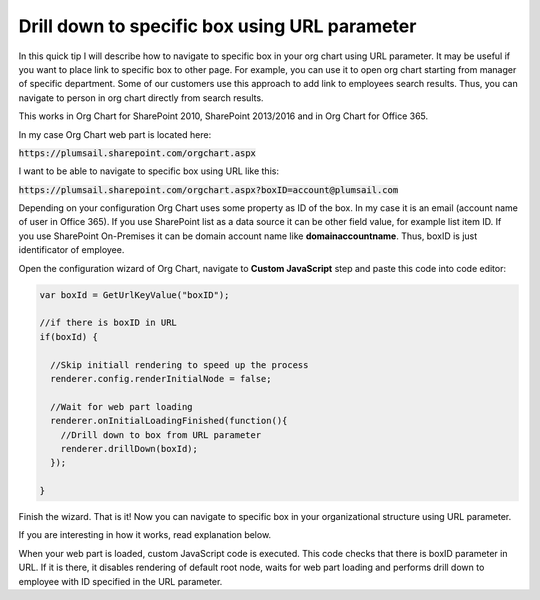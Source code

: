 Drill down to specific box using URL parameter
==============================================

In this quick tip I will describe how to navigate to specific box in your org chart using URL parameter. 
It may be useful if you want to place link to specific box to other page. 
For example, you can use it to open org chart starting from manager of specific department. 
Some of our customers use this approach to add link to employees search results. 
Thus, you can navigate to person in org chart directly from search results.


This works in Org Chart for SharePoint 2010, SharePoint 2013/2016 and in Org Chart for Office 365.

In my case Org Chart web part is located here:



:code:`https://plumsail.sharepoint.com/orgchart.aspx`


I want to be able to navigate to specific box using URL like this:



:code:`https://plumsail.sharepoint.com/orgchart.aspx?boxID=account@plumsail.com`



Depending on your configuration Org Chart uses some property as ID of the box. 
In my case it is an email (account name of user in Office 365). 
If you use SharePoint list as a data source it can be other field value, for example list item ID. 
If you use SharePoint On-Premises it can be domain account name like **domain\accountname**. 
Thus, boxID is just identificator of employee.


Open the configuration wizard of Org Chart, navigate to **Custom JavaScript** step and paste this code into code editor:

.. code-block:: javascript

  var boxId = GetUrlKeyValue("boxID");

  //if there is boxID in URL
  if(boxId) {

    //Skip initiall rendering to speed up the process
    renderer.config.renderInitialNode = false;

    //Wait for web part loading
    renderer.onInitialLoadingFinished(function(){
      //Drill down to box from URL parameter
      renderer.drillDown(boxId); 
    });

  }

.. image:: /../_static/img/how-tos/show-specific-user-on-load/drill-down-to-specific-box-using-url-parameter/DrillDownToUserWizard.png
    :alt: Drill down to user

Finish the wizard. That is it! Now you can navigate to specific box in your organizational structure using URL parameter.

If you are interesting in how it works, read explanation below.

When your web part is loaded, custom JavaScript code is executed. This code checks that there is boxID parameter in URL. 
If it is there, it disables rendering of default root node, waits for web part loading and performs drill down to employee with ID specified in the URL parameter.
